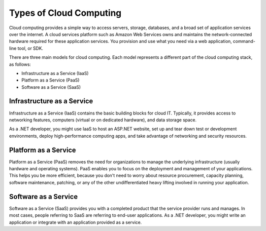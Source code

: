 .. Copyright 2010-2018 Amazon.com, Inc. or its affiliates. All Rights Reserved.

   This work is licensed under a Creative Commons Attribution-NonCommercial-ShareAlike 4.0
   International License (the "License"). You may not use this file except in compliance with the
   License. A copy of the License is located at http://creativecommons.org/licenses/by-nc-sa/4.0/.

   This file is distributed on an "AS IS" BASIS, WITHOUT WARRANTIES OR CONDITIONS OF ANY KIND,
   either express or implied. See the License for the specific language governing permissions and
   limitations under the License.

########################
Types of Cloud Computing
########################

.. meta::
   :description: Types of cloud computing models and how AWS fits in
   :keywords: AWS, tutorial, guide, cloud computing

Cloud computing provides a simple way to access servers, storage, databases,
and a broad set of application services over the internet. A cloud services
platform such as Amazon Web Services owns and maintains the network-connected
hardware required for these application services. You provision and
use what you need via a web application, command-line tool, or SDK.

There are three main models for cloud computing. Each model represents a
different part of the cloud computing stack, as follows:

* Infrastructure as a Service (IaaS)
* Platform as a Service (PaaS)
* Software as a Service (SaaS)

Infrastructure as a Service
---------------------------

Infrastructure as a Service (IaaS) contains the basic building blocks for cloud IT.
Typically, it provides access to networking features, computers (virtual or on dedicated hardware),
and data storage space.

As a .NET developer, you might use IaaS to host an ASP.NET website, set up and tear down test or development
environments, deploy high-performance computing apps, and take advantage of networking and security resources.

Platform as a Service
---------------------

Platform as a Service (PaaS) removes the need for organizations to manage the underlying infrastructure
(usually hardware and operating systems). PaaS enables you to focus on the deployment and management
of your applications. This helps you be more efficient, because you don't need to worry about resource
procurement, capacity planning, software maintenance, patching, or any of the other undifferentiated
heavy lifting involved in running your application.

Software as a Service
---------------------

Software as a Service (SaaS) provides you with a completed product that the service provider runs and manages. 
In most cases, people referring to SaaS are referring to end-user
applications. As a .NET developer, you might write an application or integrate with an application
provided as a service.
